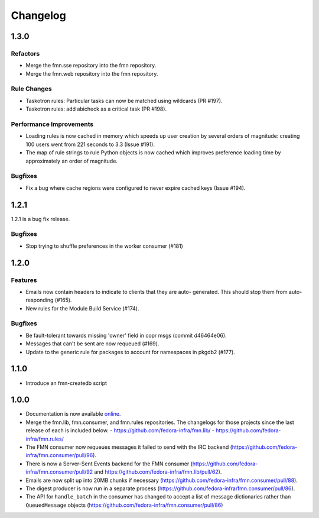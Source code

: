 =========
Changelog
=========

1.3.0
=====

Refactors
---------

* Merge the fmn.sse repository into the fmn repository.

* Merge the fmn.web repository into the fmn repository.

Rule Changes
------------

* Taskotron rules: Particular tasks can now be matched using wildcards (PR #197).

* Taskotron rules: add abicheck as a critical task (PR #198).

Performance Improvements
------------------------

* Loading rules is now cached in memory which speeds up user creation by several
  orders of magnitude: creating 100 users went from 221 seconds to 3.3
  (Issue #191).

* The map of rule strings to rule Python objects is now cached which improves
  preference loading time by approximately an order of magnitude.

Bugfixes
--------

* Fix a bug where cache regions were configured to never expire cached keys
  (Issue #194).


1.2.1
=====

1.2.1 is a bug fix release.

Bugfixes
--------

* Stop trying to shuffle preferences in the worker consumer (#181)


1.2.0
=====

Features
--------

* Emails now contain headers to indicate to clients that they are auto-
  generated. This should stop them from auto-responding (#165).

* New rules for the Module Build Service (#174).

Bugfixes
--------

* Be fault-tolerant towards missing 'owner' field in copr msgs (commit d46464e06).

* Messages that can't be sent are now requeued (#169).

* Update to the generic rule for packages to account for namespaces in pkgdb2 (#177).


1.1.0
=====

* Introduce an fmn-createdb script


1.0.0
=====

* Documentation is now available `online <https://fmn.readthedocs.io/>`_.

* Merge the fmn.lib, fmn.consumer, and fmn.rules repositories. The changelogs
  for those projects since the last release of each is included below.
  - https://github.com/fedora-infra/fmn.lib/
  - https://github.com/fedora-infra/fmn.rules/

* The FMN consumer now requeues messages it failed to send with the IRC backend
  (https://github.com/fedora-infra/fmn.consumer/pull/96).

* There is now a Server-Sent Events backend for the FMN consumer
  (https://github.com/fedora-infra/fmn.consumer/pull/92 and
  https://github.com/fedora-infra/fmn.lib/pull/62).

* Emails are now split up into 20MB chunks if necessary
  (https://github.com/fedora-infra/fmn.consumer/pull/88).

* The digest producer is now run in a separate process
  (https://github.com/fedora-infra/fmn.consumer/pull/86).

* The API for ``handle_batch`` in the consumer has changed to accept a list
  of message dictionaries rather than ``QueuedMessage`` objects
  (https://github.com/fedora-infra/fmn.consumer/pull/86)
